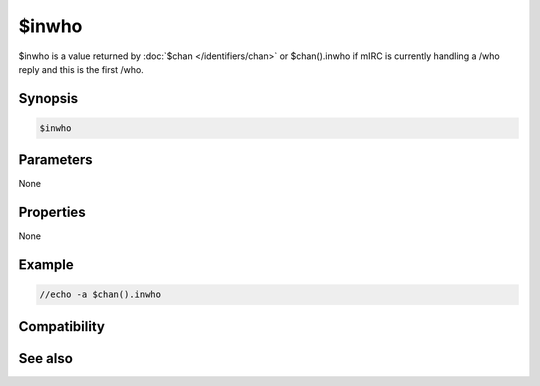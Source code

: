 $inwho
======

$inwho is a value returned by :doc:`$chan </identifiers/chan>` or $chan().inwho if mIRC is currently handling a /who reply and this is the first /who.

Synopsis
--------

.. code:: text

    $inwho

Parameters
----------

None

Properties
----------

None

Example
-------

.. code:: text

    //echo -a $chan().inwho

Compatibility
-------------

.. compatibility:: 5.41

See also
--------

.. hlist::
    :columns: 4

    * :doc:`$chan </identifiers/chan>`


